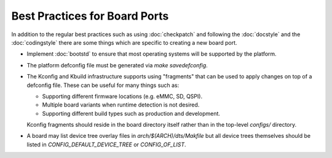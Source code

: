 .. SPDX-License-Identifier: GPL-2.0+:

Best Practices for Board Ports
==============================

In addition to the regular best practices such as using :doc:`checkpatch` and
following the :doc:`docstyle` and the :doc:`codingstyle` there are some things
which are specific to creating a new board port.

* Implement :doc:`bootstd` to ensure that most operating systems will be
  supported by the platform.

* The platform defconfig file must be generated via `make savedefconfig`.

* The Kconfig and Kbuild infrastructure supports using "fragments" that can be
  used to apply changes on top of a defconfig file. These can be useful for
  many things such as:

  * Supporting different firmware locations (e.g. eMMC, SD, QSPI).

  * Multiple board variants when runtime detection is not desired.

  * Supporting different build types such as production and development.

  Kconfig fragments should reside in the board directory itself rather than in
  the top-level `configs/` directory.

* A board may list device tree overlay files in `arch/$(ARCH)/dts/Makfile` but
  all device trees themselves should be listed in `CONFIG_DEFAULT_DEVICE_TREE`
  or `CONFIG_OF_LIST`.
